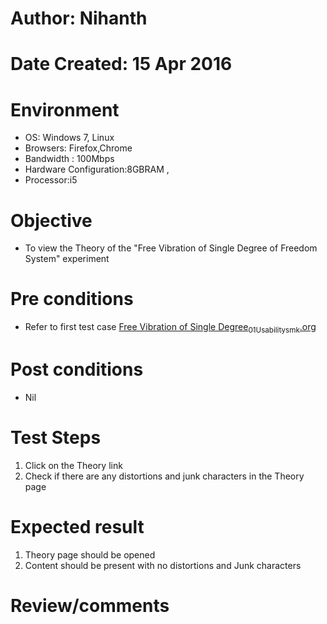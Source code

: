 * Author: Nihanth
* Date Created: 15 Apr 2016
* Environment
  - OS: Windows 7, Linux
  - Browsers: Firefox,Chrome
  - Bandwidth : 100Mbps
  - Hardware Configuration:8GBRAM , 
  - Processor:i5

* Objective
  - To view the Theory of the "Free Vibration of Single Degree of Freedom System" experiment

* Pre conditions
  - Refer to first test case [[https://github.com/Virtual-Labs/structural-dynamics-iiith/blob/master/test-cases/integration_test-cases/Free Vibration of Single Degree/Free Vibration of Single Degree_01_Usability_smk.org][Free Vibration of Single Degree_01_Usability_smk.org]]

* Post conditions
  - Nil
* Test Steps
  1. Click on the Theory link 
  2. Check if there are any distortions and junk characters in the Theory page

* Expected result
  1. Theory page should be opened
  2. Content should be present with no distortions and Junk characters

* Review/comments


